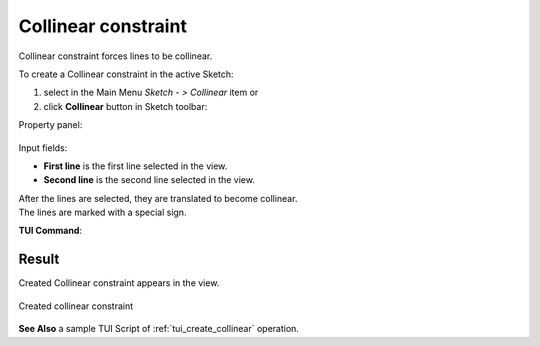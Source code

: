 .. |collinear.icon|    image:: images/collinear.png

Collinear constraint
====================

Collinear constraint forces lines to be collinear.

To create a Collinear constraint in the active Sketch:

#. select in the Main Menu *Sketch - > Collinear* item  or
#. click |collinear.icon| **Collinear** button in Sketch toolbar:

Property panel:

.. figure:: images/Collinear_panel.png
   :align: center

Input fields:

- **First line** is the first line selected in the view.
- **Second line** is the second line selected in the view.

| After the lines are selected, they are translated to become collinear.
| The lines are marked with a special sign.

**TUI Command**:

.. py:function:: Sketch_1.setCollinear(Line1, Line2)

    :param object: First object.
    :param object: Second object.
    :return: Result object.

Result
""""""

Created Collinear constraint appears in the view.

.. figure:: images/Collinear_res.png
   :align: center

   Created collinear constraint

**See Also** a sample TUI Script of :ref:`tui_create_collinear` operation.
